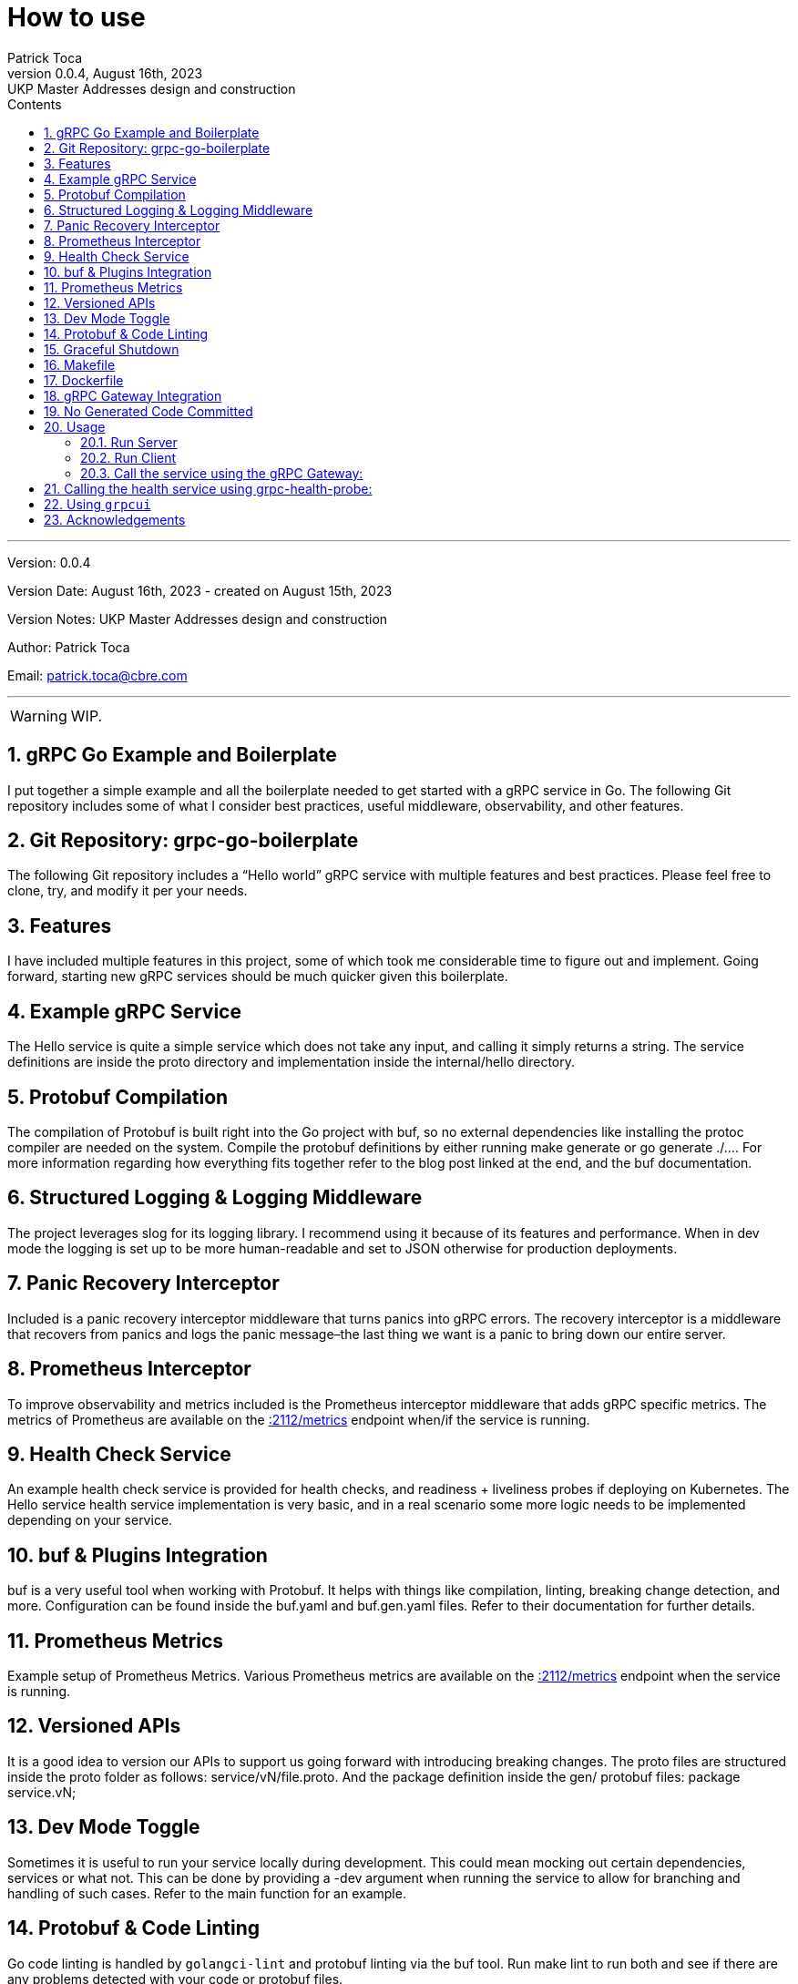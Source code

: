 :doctype: book
:toc: left
:toc-title: Contents
:icons: font
:source-highlighter: coderay
:pygments-linenums-mode: inline
:author_name: Patrick Toca
:author_email: patrick.toca@cbre.com
:stylesheet: ./asciidoctor.css
:relfileprefix: ./
ifdef::env-github,env-browser[:outfilesuffix: .adoc]
:sectnums:
:sectnumlevels: 3


= How to use
{author_name}
v0.0.4, August 16th, 2023: UKP Master Addresses design and construction

'''

Version: {revnumber}

Version Date: {revdate} - created on August 15th, 2023

Version Notes: {revremark}

Author: {author_name}

Email: {author_email}

'''

WARNING: WIP.

<<<

== gRPC Go Example and Boilerplate


I put together a simple example and all the boilerplate needed to get started with a gRPC service in Go. The following Git repository includes some of what I consider best practices, useful middleware, observability, and other features.

== Git Repository: grpc-go-boilerplate

The following Git repository includes a “Hello world” gRPC service with multiple features and best practices. Please feel free to clone, try, and modify it per your needs.

== Features
I have included multiple features in this project, some of which took me considerable time to figure out and implement. Going forward, starting new gRPC services should be much quicker given this boilerplate.

== Example gRPC Service
The Hello service is quite a simple service which does not take any input, and calling it simply returns a string. The service definitions are inside the proto directory and implementation inside the internal/hello directory.

== Protobuf Compilation
The compilation of Protobuf is built right into the Go project with buf, so no external dependencies like installing the protoc compiler are needed on the system. Compile the protobuf definitions by either running make generate or go generate ./.... For more information regarding how everything fits together refer to the blog post linked at the end, and the buf documentation.

== Structured Logging & Logging Middleware
The project leverages slog for its logging library. I recommend using it because of its features and performance. When in dev mode the logging is set up to be more human-readable and set to JSON otherwise for production deployments.

== Panic Recovery Interceptor
Included is a panic recovery interceptor middleware that turns panics into gRPC errors. The recovery interceptor is a middleware that recovers from panics and logs the panic message–the last thing we want is a panic to bring down our entire server.

== Prometheus Interceptor
To improve observability and metrics included is the Prometheus interceptor middleware that adds gRPC specific metrics. The metrics of Prometheus are available on the http://0.0.0.0:2112/metrics[:2112/metrics] endpoint when/if the service is running.

== Health Check Service
An example health check service is provided for health checks, and readiness + liveliness probes if deploying on Kubernetes. The Hello service health service implementation is very basic, and in a real scenario some more logic needs to be implemented depending on your service.

== buf & Plugins Integration
buf is a very useful tool when working with Protobuf. It helps with things like compilation, linting, breaking change detection, and more. Configuration can be found inside the buf.yaml and buf.gen.yaml files. Refer to their documentation for further details.

== Prometheus Metrics
Example setup of Prometheus Metrics. Various Prometheus metrics are available on the http://0.0.0.0:2112/metrics[:2112/metrics] endpoint when the service is running.

== Versioned APIs
It is a good idea to version our APIs to support us going forward with introducing breaking changes. The proto files are structured inside the proto folder as follows: service/vN/file.proto. And the package definition inside the gen/ protobuf files: package service.vN;

== Dev Mode Toggle
Sometimes it is useful to run your service locally during development. This could mean mocking out certain dependencies, services or what not. This can be done by providing a -dev argument when running the service to allow for branching and handling of such cases. Refer to the main function for an example.

== Protobuf & Code Linting
Go code linting is handled by `golangci-lint` and protobuf linting via the buf tool. Run make lint to run both and see if there are any problems detected with your code or protobuf files.

== Graceful Shutdown
The service can be stopped by issuing an interrupt (Ctrl+C), after which any additional internal services can be notified (via a shared Context) and are given 5 seconds to perform any clean-up. When either all additional internal services complete their cleanup, 5 seconds pass, or another interrupt is issued, the main service terminates. The time can be configured, and the basic framework can be found inside cmd/grpc-go-boilerplate/main.go.

== Makefile
The Makefile provides several useful targets for things like compiling our protobuf and running the code/proto lint. Review the file for more details.

== Dockerfile
The file docker/Dockerfile demonstrates how to build a docker image of our service, including pulling dependencies and compiling our protobuf.

== gRPC Gateway Integration
gRPC Gateway is a protoc plugin that reads a gRPC service definition and generates a reverse-proxy server which translates a REST-ful JSON API into gRPC.

The `google.api.http` option service annotations inside the `hello.proto` file are used with this plugin. If your project has the need to use such a plugin, it is included in this project, and we will see how to use it in a section below.

== No Generated Code Committed
It is a preference of mine not to have generated code be committed inside the Git repository. For that reason, any generated code for the project results in the gen directory, and that directory is Git ignored.

== Usage

=== Run Server
Let’s look at an example of running the service and calling it with a client. Download all project dependencies, compile protobuf, and run:

[source,shell,linenums]
----
go mod download all
make generate # or go generate ./...
go run cmd/grpc-go-boilerplate/main.go -dev

... INF gRPC server listening on :8080
... INF metrics available on :2112/metrics
... INF gRPC Gateway listening on :8081
----

=== Run Client
Call our Hello gRPC service:

[source,shell,linenums]
----
grpcurl --plaintext localhost:8080 hello.v1.HelloService/Hello
# returns
{
"hello": "Hello world!"
}
----

=== Call the service using the gRPC Gateway:

[source,shell,linenums]
----
curl localhost:8081/v1/hello
# returns
{"hello":"Hello world!"}
----

== Calling the health service using grpc-health-probe:

grpc-health-probe -addr ":8080" -service="hello.v1.HelloService"
status: SERVING

grpc-health-probe -addr ":8080"
status: SERVING

== Using `grpcui`

[source,shell]
----
grpcui -plaintext 0.0.0.0:8080
#returns
gRPC Web UI available at http://127.0.0.1:56746/
# and open a html page
----

== Acknowledgements
Go Protobuf Plugin Versioning